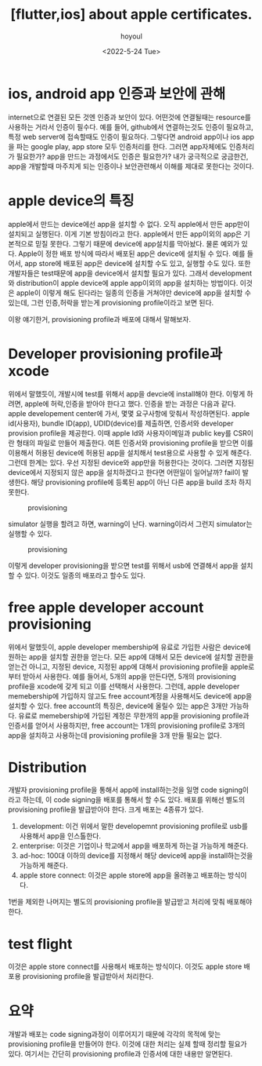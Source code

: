 :PROPERTIES:
:ID:       EE7E9511-194B-4F46-88DF-2207D88EE505
:mtime:    20231026033710 20231026022407 20231026003125 20231025233059 20231025220850 20231025203630 20231025145912 20231025135845 20231025112735 20231024211533
:ctime:    20231024211533
:END:
#+title: [flutter,ios] about apple certificates.
#+AUTHOR: hoyoul
#+EMAIL: hoyoul@whitebrew.com
#+DATE: <2022-5-24 Tue>
#+DESCRIPTION: about apple certificates
#+HUGO_DRAFT: true
* ios, android app 인증과 보안에 관해
internet으로 연결된 모든 것엔 인증과 보안이 있다. 어떤것에 연결될때는
resource를 사용하는 거라서 인증이 필수다. 예를 들어, github에서
연결하는것도 인증이 필요하고, 특정 web server에 접속할때도 인증이
필요하다. 그렇다면 android app이나 ios app을 파는 google play, app
store 모두 인증처리를 한다. 그러면 app자체에도 인증처리가 필요한가?
app을 만드는 과정에서도 인증은 필요한가? 내가 궁극적으로 궁금한건,
app을 개발할때 마주치게 되는 인증이나 보안관련해서 이해를 제대로
못한다는 것이다.
* apple device의 특징
apple에서 만드는 device에선 app을 설치할 수 없다. 오직 apple에서 만든
app만이 설치되고 실행된다. 이게 기본 방침이라고 한다. apple에서 만든
app이외의 app은 기본적으로 믿질 못한다. 그렇기 때문에 device에
app설치를 막아놨다. 물론 예외가 있다. Apple이 정한 배포 방식에 따라서
배포된 app은 device에 설치될 수 있다. 예를 들어서, app store에 배포된
app은 device에 설치할 수도 있고, 실행할 수도 있다. 또한 개발자들은
test때문에 app을 device에서 설치할 필요가 있다. 그래서 development와
distribution이 apple device에 apple app이외의 app을 설치하는
방법이다. 이것은 apple이 이렇게 해도 된다라는 일종의 인증을 거쳐야만
device에 app을 설치할 수 있는데, 그런 인증,허락을 받는게 provisioning
profile이라고 보면 된다.

이왕 얘기한거, provisioning profile과 배포에 대해서 말해보자.

* Developer provisioning profile과 xcode
위에서 말했듯이, 개발시에 test를 위해서 app을 devcie에 install해야
한다. 이렇게 하려면, apple에 허락,인증을 받아야 한다고 했다. 인증을
받는 과정은 다음과 같다. apple developement center에 가서, 몇몇
요구사항에 맞춰서 작성하면된다. apple id(사용자), bundle ID(app),
UDID(device)를 제출하면, 인증서와 developer provision profile을
제공한다. 이때 apple Id와 사용자이메일과 public key를 CSR이란 형태의
파일로 만들어 제출한다. 여튼 인증서와 provisioning profile을 받으면
이를 이용해서 허용된 device에 허용된 app을 설치해서 test용으로 사용할
수 있게 해준다.  그런데 한계는 있다. 우선 지정된 device와 app만을
허용한다는 것이다. 그러면 지정된 device에서 지정되지 않은 app을
설치하겠다고 한다면 어떤일이 일어날까?  fail이 발생한다. 해당
provisioning profile에 등록된 app이 아닌 다른 app을 build 조차 하지
못한다.

#+CAPTION: provisioning
#+NAME: provisioning
#+attr_html: :width 400px
#+attr_latex: :width 400px
[[../static/img/flutter/provisioning2.png]]

simulator 실행을 할려고 하면, warning이 난다. warning이라서 그런지
simulator는 실행할 수 있다.

#+CAPTION: provisioning
#+NAME: provisioning
#+attr_html: :width 400px
#+attr_latex: :width 400px
[[../static/img/flutter/provisioning1.png]]

이렇게 developer provisioning을 받으면 test를 위해서 usb에 연결해서
app을 설치할 수 있다. 이것도 일종의 배포라고 할수도 있다.

* free apple developer account provisioning
위에서 말했듯이, apple developer membership에 유료로 가입한 사람은
device에 원하는 app을 설치할 권한을 얻는다. 모든 app에 대해서 모든
device에 설치할 권한을 얻는건 아니고, 지정된 device, 지정된 app에
대해서 provisioning profile을 apple로 부터 받아서 사용한다. 예를
들어서, 5개의 app을 만든다면, 5개의 provisioning profile을 xcode에
갖게 되고 이를 선택해서 사용한다. 그런데, apple developer
memebership에 가입하지 않고도 free account계정을 사용해서도 device에
app을 설치할 수 있다. free account의 특징은, device에 올릴수 있는
app은 3개만 가능하다. 유료로 memebership에 가입된 계정은 무한개의
app을 provisioning profile과 인증서를 얻어서 사용하지만, free
account는 1개의 provisioning profile로 3개의 app을 설치하고 사용하는데
provisioning profile을 3개 만들 필요는 없다.
* Distribution
개발자 provisioning profile을 통해서 app에 install하는것을 일명 code
signing이라고 하는데, 이 code signing을 배포를 통해서 할 수도
있다. 배포를 위해선 별도의 provisioning profile을 발급받아야
한다. 크게 배포는 4종류가 있다.

1. development: 이건 위에서 말한 developemnt provisioning profile로
   usb를 사용해서 app을 인스톨한다.
2. enterprise: 이것은 기업이나 학교에서 app을 배포하게 하는걸 가능하게 해준다.
3. ad-hoc: 100대 이하의 device를 지정해서 해당 device에 app을
   install하는것을 가능하게 해준다.
4. apple store connect: 이것은 apple store에 app을 올려놓고 배포하는
   방식이다.


1번을 제외한 나머지는 별도의 provisioning profile을 발급받고 처리에
맞춰 배포해야 한다.
* test flight
이것은 apple store connect를 사용해서 배포하는 방식이다. 이것도 apple
store 배포용 provisioning profile을 발급받아서 처리한다.
* 요약
개발과 배포는 code signing과정이 이루어지기 때문에 각각의 목적에 맞는
provisioning profile을 만들어야 한다. 이것에 대한 처리는 실제 할때
정리할 필요가 있다. 여기서는 간단히 provisioning profile과 인증서에
대한 내용만 알면된다.
